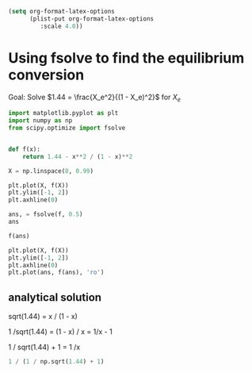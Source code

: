 #+BEGIN_SRC emacs-lisp
(setq org-format-latex-options
      (plist-put org-format-latex-options
		 :scale 4.0))
#+END_SRC

#+RESULTS:
| :foreground | default | :background | default | :scale | 4.0 | :html-foreground | Black | :html-background | Transparent | :html-scale | 1.0 | :matchers | (begin $1 $ $$ \( \[) |

* Using fsolve to find the equilibrium conversion


Goal: Solve $1.44 = \frac{X_e^2}{(1 - X_e)^2}$ for $X_e$

[[././screenshots/2021-09-21:11:54:53.png]]


#+BEGIN_SRC jupyter-python
import matplotlib.pyplot as plt
import numpy as np
from scipy.optimize import fsolve


def f(x):
    return 1.44 - x**2 / (1 - x)**2

X = np.linspace(0, 0.99)

plt.plot(X, f(X))
plt.ylim([-1, 2])
plt.axhline(0)
#+END_SRC

#+RESULTS:
:RESULTS:
: <matplotlib.lines.Line2D at 0x7fa00171dcd0>
[[file:./.ob-jupyter/f95272aaad09be28b31b06898294ca4b459a3b31.png]]
:END:

#+BEGIN_SRC jupyter-python
ans, = fsolve(f, 0.5)
ans
#+END_SRC

#+RESULTS:
: 0.545454545454545

#+BEGIN_SRC jupyter-python
f(ans)
#+END_SRC

#+RESULTS:
: 5.773159728050814e-15

#+BEGIN_SRC jupyter-python
plt.plot(X, f(X))
plt.ylim([-1, 2])
plt.axhline(0)
plt.plot(ans, f(ans), 'ro')
#+END_SRC

#+RESULTS:
:RESULTS:
| <matplotlib.lines.Line2D | at | 0x7fa01060cac0> |
[[file:./.ob-jupyter/d38fcca7347a41a1e1522521c68e998a0b104c80.png]]
:END:

** analytical solution

sqrt(1.44) = x / (1 - x)

1 /sqrt(1.44) = (1 - x) / x = 1/x - 1

1 / sqrt(1.44) + 1 = 1 /x

#+BEGIN_SRC jupyter-python
1 / (1 / np.sqrt(1.44) + 1)
#+END_SRC

#+RESULTS:
: 0.5454545454545454

* thumbnail image                                                  :noexport:
#+BEGIN_SRC jupyter-python
import matplotlib.pyplot as plt
from scipy.optimize import fsolve
import numpy as np

def f(x):
    return 1.44 - x**2 / (1 - x)**2


X = np.linspace(0, 1)

plt.xkcd()
plt.plot(X, f(X))
plt.axhline(0, color='b')
plt.xlabel('x')

plt.plot(0.55, 0, 'ro')
plt.text(0.6, 1, 'f(x)=0 here.')
plt.arrow(0.6, 1, -0.05, -1)
plt.ylabel('f(x)')
plt.ylim([-1, 4]);
plt.savefig('fsolve-thumbnail.png')
#+END_SRC

#+RESULTS:
:RESULTS:
: <ipython-input-15-2cbdf0ccef43>:6: RuntimeWarning: divide by zero encountered in true_divide
:   return 1.44 - x**2 / (1 - x)**2
[[file:./.ob-jupyter/9dd378bb28d19a00054217267fa86a0633060e8e.png]]
:END:
